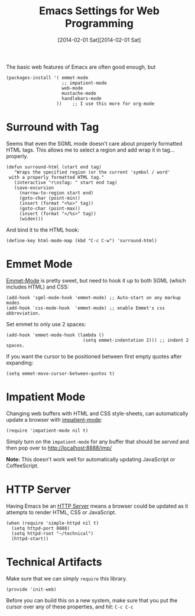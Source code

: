 #+TITLE:  Emacs Settings for Web Programming
#+AUTHOR: Howard Abrams
#+EMAIL:  howard.abrams@gmail.com
#+DATE:   [2014-02-01 Sat][2014-02-01 Sat]
#+TAGS:   emacs web

The basic web features of Emacs are often good enough, but

  #+BEGIN_SRC elisp
    (packages-install '( emmet-mode
                         ;; impatient-mode
                         web-mode
                         mustache-mode
                         handlebars-mode
                       ))    ;; I use this more for org-mode
  #+END_SRC

* Surround with Tag

  Seems that even the SGML mode doesn't care about properly formatted
  HTML tags. This allows me to select a region and add wrap it in
  tag...properly.

  #+BEGIN_SRC elisp
    (defun surround-html (start end tag)
       "Wraps the specified region (or the current 'symbol / word'
     with a properly formatted HTML tag."
       (interactive "r\nsTag: " start end tag)
       (save-excursion
         (narrow-to-region start end)
         (goto-char (point-min))
         (insert (format "<%s>" tag))
         (goto-char (point-max))
         (insert (format "</%s>" tag))
         (widen)))
  #+END_SRC

  And bind it to the HTML hook:

  #+BEGIN_SRC elisp
    (define-key html-mode-map (kbd "C-c C-w") 'surround-html)
  #+END_SRC

* Emmet Mode

  [[https://github.com/smihica/emmet-mode][Emmet-Mode]] is pretty sweet, but need to hook it up to both
  SGML (which includes HTML) and CSS:

  #+BEGIN_SRC elisp
    (add-hook 'sgml-mode-hook 'emmet-mode) ;; Auto-start on any markup modes
    (add-hook 'css-mode-hook  'emmet-mode) ;; enable Emmet's css abbreviation.
  #+END_SRC

  Set emmet to only use 2 spaces:

  #+BEGIN_SRC elisp
    (add-hook 'emmet-mode-hook (lambda ()
                                 (setq emmet-indentation 2))) ;; indent 2 spaces.
  #+END_SRC

  If you want the cursor to be positioned between first empty quotes
  after expanding:

  #+BEGIN_SRC elisp :tangle no
    (setq emmet-move-cursor-between-quotes t)
  #+END_SRC

* Impatient Mode

  Changing web buffers with HTML and CSS style-sheets, can
  automatically update a browser with [[https://github.com/netguy204/imp.el][impatient-mode]]:

  #+BEGIN_SRC elisp
    (require 'impatient-mode nil t)
  #+END_SRC

  Simply turn on the =impatient-mode= for any buffer that should be
  /served/ and then pop over to http://localhost:8888/imp/

  *Note:* This doesn't work well for automatically updating JavaScript
  or CoffeeScript.

* HTTP Server

  Having Emacs be an [[https://github.com/skeeto/emacs-web-server][HTTP Server]] means a browser could be updated as
  it attempts to render HTML, CSS or JavaScript.

  #+BEGIN_SRC elisp
    (when (require 'simple-httpd nil t)
      (setq httpd-port 8888)
      (setq httpd-root "~/technical")
      (httpd-start))
  #+END_SRC

* Technical Artifacts

  Make sure that we can simply =require= this library.

  #+BEGIN_SRC elisp
    (provide 'init-web)
  #+END_SRC

  Before you can build this on a new system, make sure that you put
  the cursor over any of these properties, and hit: =C-c C-c=

#+DESCRIPTION: A literate programming version of my Emacs Initialization of Web Programming
#+PROPERTY:    results silent
#+PROPERTY:    tangle ~/.emacs.d/elisp/init-web.el
#+PROPERTY:    header-args:sh  :tangle no
#+PROPERTY:    eval no-export
#+PROPERTY:    comments org
#+OPTIONS:     num:nil toc:nil todo:nil tasks:nil tags:nil
#+OPTIONS:     skip:nil author:nil email:nil creator:nil timestamp:nil
#+INFOJS_OPT:  view:nil toc:nil ltoc:t mouse:underline buttons:0 path:http://orgmode.org/org-info.js

